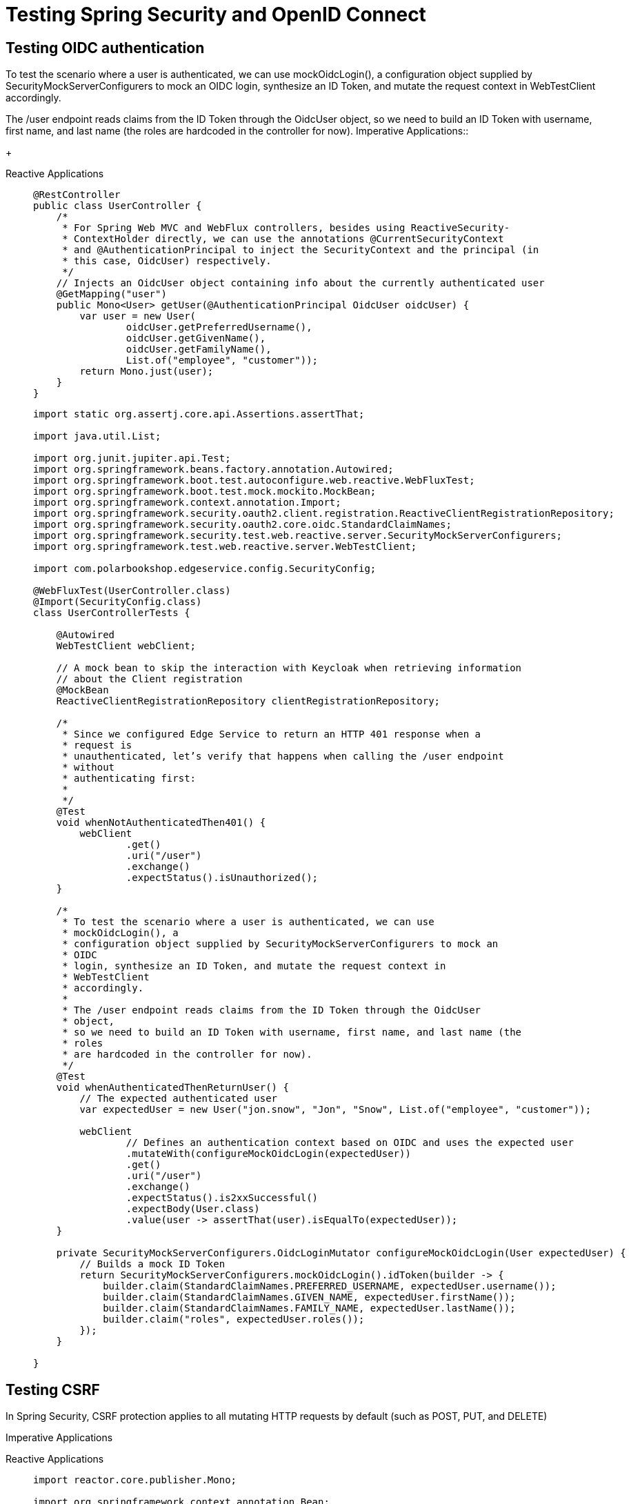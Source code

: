 = Testing Spring Security and OpenID Connect

== Testing OIDC authentication
[tabs]
====
To test the scenario where a user is authenticated, we can use mockOidcLogin(), a
configuration object supplied by SecurityMockServerConfigurers to mock an OIDC
login, synthesize an ID Token, and mutate the request context in WebTestClient
accordingly.

The /user endpoint reads claims from the ID Token through the OidcUser object,
so we need to build an ID Token with username, first name, and last name (the roles
are hardcoded in the controller for now). 
Imperative Applications::
+
[source, java]
----
----

Reactive Applications::
+
[source, java]
----
@RestController
public class UserController {
    /*
     * For Spring Web MVC and WebFlux controllers, besides using ReactiveSecurity-
     * ContextHolder directly, we can use the annotations @CurrentSecurityContext
     * and @AuthenticationPrincipal to inject the SecurityContext and the principal (in
     * this case, OidcUser) respectively.
     */
    // Injects an OidcUser object containing info about the currently authenticated user
    @GetMapping("user")
    public Mono<User> getUser(@AuthenticationPrincipal OidcUser oidcUser) {
        var user = new User(
                oidcUser.getPreferredUsername(),
                oidcUser.getGivenName(),
                oidcUser.getFamilyName(),
                List.of("employee", "customer"));
        return Mono.just(user);
    }
}
----
+
[source, java]
----
import static org.assertj.core.api.Assertions.assertThat;

import java.util.List;

import org.junit.jupiter.api.Test;
import org.springframework.beans.factory.annotation.Autowired;
import org.springframework.boot.test.autoconfigure.web.reactive.WebFluxTest;
import org.springframework.boot.test.mock.mockito.MockBean;
import org.springframework.context.annotation.Import;
import org.springframework.security.oauth2.client.registration.ReactiveClientRegistrationRepository;
import org.springframework.security.oauth2.core.oidc.StandardClaimNames;
import org.springframework.security.test.web.reactive.server.SecurityMockServerConfigurers;
import org.springframework.test.web.reactive.server.WebTestClient;

import com.polarbookshop.edgeservice.config.SecurityConfig;

@WebFluxTest(UserController.class)
@Import(SecurityConfig.class)
class UserControllerTests {

    @Autowired
    WebTestClient webClient;

    // A mock bean to skip the interaction with Keycloak when retrieving information
    // about the Client registration
    @MockBean
    ReactiveClientRegistrationRepository clientRegistrationRepository;

    /*
     * Since we configured Edge Service to return an HTTP 401 response when a
     * request is
     * unauthenticated, let’s verify that happens when calling the /user endpoint
     * without
     * authenticating first:
     * 
     */
    @Test
    void whenNotAuthenticatedThen401() {
        webClient
                .get()
                .uri("/user")
                .exchange()
                .expectStatus().isUnauthorized();
    }

    /*
     * To test the scenario where a user is authenticated, we can use
     * mockOidcLogin(), a
     * configuration object supplied by SecurityMockServerConfigurers to mock an
     * OIDC
     * login, synthesize an ID Token, and mutate the request context in
     * WebTestClient
     * accordingly.
     * 
     * The /user endpoint reads claims from the ID Token through the OidcUser
     * object,
     * so we need to build an ID Token with username, first name, and last name (the
     * roles
     * are hardcoded in the controller for now).
     */
    @Test
    void whenAuthenticatedThenReturnUser() {
        // The expected authenticated user
        var expectedUser = new User("jon.snow", "Jon", "Snow", List.of("employee", "customer"));

        webClient
                // Defines an authentication context based on OIDC and uses the expected user
                .mutateWith(configureMockOidcLogin(expectedUser))
                .get()
                .uri("/user")
                .exchange()
                .expectStatus().is2xxSuccessful()
                .expectBody(User.class)
                .value(user -> assertThat(user).isEqualTo(expectedUser));
    }

    private SecurityMockServerConfigurers.OidcLoginMutator configureMockOidcLogin(User expectedUser) {
        // Builds a mock ID Token
        return SecurityMockServerConfigurers.mockOidcLogin().idToken(builder -> {
            builder.claim(StandardClaimNames.PREFERRED_USERNAME, expectedUser.username());
            builder.claim(StandardClaimNames.GIVEN_NAME, expectedUser.firstName());
            builder.claim(StandardClaimNames.FAMILY_NAME, expectedUser.lastName());
            builder.claim("roles", expectedUser.roles());
        });
    }

}
----
====

== Testing CSRF
In Spring Security, CSRF protection applies to all mutating HTTP requests by default
(such as POST, PUT, and DELETE)
[tabs]
====
Imperative Applications::
+
[source, java]
----
----

Reactive Applications::
+
[source, java]
----
import reactor.core.publisher.Mono;

import org.springframework.context.annotation.Bean;
import org.springframework.context.annotation.Configuration;
import org.springframework.http.HttpMethod;
import org.springframework.http.HttpStatus;
import org.springframework.security.config.Customizer;
import org.springframework.security.config.web.server.ServerHttpSecurity;
import org.springframework.security.oauth2.client.oidc.web.server.logout.OidcClientInitiatedServerLogoutSuccessHandler;
import org.springframework.security.oauth2.client.registration.ReactiveClientRegistrationRepository;
import org.springframework.security.web.server.SecurityWebFilterChain;
import org.springframework.security.web.server.authentication.HttpStatusServerEntryPoint;
import org.springframework.security.web.server.authentication.logout.ServerLogoutSuccessHandler;
import org.springframework.security.web.server.csrf.CookieServerCsrfTokenRepository;
import org.springframework.security.web.server.csrf.CsrfToken;
import org.springframework.security.web.server.csrf.XorServerCsrfTokenRequestAttributeHandler;
import org.springframework.web.server.WebFilter;

@Configuration(proxyBeanMethods = false)
public class SecurityConfig {

    @Bean
    SecurityWebFilterChain springSecurityFilterChain(ServerHttpSecurity http,
            ReactiveClientRegistrationRepository clientRegistrationRepository) {
        return http
                .authorizeExchange(exchange -> exchange
                        // Allows unauthenticated access to the SPA static resources
                        .pathMatchers("/", "/*.css", "/*.js", "/favicon.ico").permitAll()
                        // Allows unauthenticated read access to the books in the catalog
                        .pathMatchers(HttpMethod.GET, "/books/**").permitAll()
                        // Any other request requires user authentication.
                        .anyExchange().authenticated())
                // When an exception is thrown because a user is not authenticated, it replies
                // with an HTTP 401 response.
                .exceptionHandling(exceptionHandling -> exceptionHandling
                        .authenticationEntryPoint(new HttpStatusServerEntryPoint(HttpStatus.UNAUTHORIZED)))
                .oauth2Login(Customizer.withDefaults())
                // Defines a custom handler for the scenario where a logout operation is
                // completed successfully
                .logout(logout -> logout.logoutSuccessHandler(oidcLogoutSuccessHandler(clientRegistrationRepository)))
                // Uses a cookie-based strategy for exchanging CSRF tokens with the Angular
                // frontend
                .csrf(csrf -> csrf
                        .csrfTokenRepository(CookieServerCsrfTokenRepository.withHttpOnlyFalse())
                        .csrfTokenRequestHandler(new XorServerCsrfTokenRequestAttributeHandler()::handle))
                .build();
    }

    private ServerLogoutSuccessHandler oidcLogoutSuccessHandler(
            ReactiveClientRegistrationRepository clientRegistrationRepository) {
        // After logging out from the OIDC Provider, Keycloak will redirect the user to
        // the application base URL computed dynamically from Spring (locally, it’s
        // http:/ /localhost:9000).
        var oidcLogoutSuccessHandler = new OidcClientInitiatedServerLogoutSuccessHandler(clientRegistrationRepository);
        oidcLogoutSuccessHandler.setPostLogoutRedirectUri("{baseUrl}");
        return oidcLogoutSuccessHandler;
    }

    /*
     * A filter with the only purpose of subscribing
     * to the CsrfToken reactive stream and
     * ensuring its value is extracted correctly
     */
    @Bean
    WebFilter csrfWebFilter() {
        // Required because of
        // https://github.com/spring-projects/spring-security/issues/5766
        return (exchange, chain) -> {
            exchange.getResponse().beforeCommit(() -> Mono.defer(() -> {
                Mono<CsrfToken> csrfToken = exchange.getAttribute(CsrfToken.class.getName());
                return csrfToken != null ? csrfToken.then() : Mono.empty();
            }));
            return chain.filter(exchange);
        };
    }
}
----
[source, java]
----
import static org.mockito.Mockito.when;

import org.assertj.core.util.URLs;
import org.junit.jupiter.api.Test;
import org.springframework.beans.factory.annotation.Autowired;
import org.springframework.boot.test.autoconfigure.web.reactive.WebFluxTest;
import org.springframework.boot.test.mock.mockito.MockBean;
import org.springframework.context.annotation.Import;
import org.springframework.security.oauth2.client.registration.ClientRegistration;
import org.springframework.security.oauth2.client.registration.ReactiveClientRegistrationRepository;
import org.springframework.security.oauth2.core.AuthorizationGrantType;
import org.springframework.security.test.web.reactive.server.SecurityMockServerConfigurers;
import org.springframework.test.web.reactive.server.WebTestClient;

import reactor.core.publisher.Mono;

@WebFluxTest
@Import(SecurityConfig.class)
public class SecurityConfigTest {
    @Autowired
    WebTestClient webClient;

    // A mock bean to skip the interaction with Keycloak when retrieving information
    // about the Client registration
    @MockBean
    ReactiveClientRegistrationRepository clientRegistrationRepository;

    @Test
    void whenLogoutNotAuthenticatedAndNoCsrfTokenThen403() {
        webClient
                .post()
                .uri("/logout")
                .exchange()
                .expectStatus().isForbidden();
    }

    @Test
    void whenLogoutAuthenticatedAndNoCsrfTokenThen403() {
        webClient
                .mutateWith(SecurityMockServerConfigurers.mockOidcLogin())
                .post()
                .uri("/logout")
                .exchange()
                .expectStatus().isForbidden();
    }
    /*
     * check whether the application returns an HTTP 302 response
     * after sending an HTTP POST request to the /logout with the correct OIDC login
     * and
     * CSRF context.
     * 
     */
    @Test
    void whenLogoutAuthenticatedAndWithCsrfTokenThen302() {
        when(clientRegistrationRepository.findByRegistrationId("test"))
                .thenReturn(Mono.just(testClientRegistration()));

        webClient
                // Uses a mock ID Token to authenticate the user
                .mutateWith(SecurityMockServerConfigurers.mockOidcLogin())
                // Enhances the request to provide the required CSRF token
                .mutateWith(SecurityMockServerConfigurers.csrf())
                .post()
                .uri("/logout")
                .exchange()
                // The response is a redirect to Keycloak to propagate the logout operation.
                .expectStatus().isFound();
    }
    // A mock ClientRegistration used by Spring Security to get the URLs to contact
    // Keycloak
    private ClientRegistration testClientRegistration() {
        return ClientRegistration.withRegistrationId("test")
                .authorizationGrantType(AuthorizationGrantType.AUTHORIZATION_CODE)
                .clientId("test")
                .authorizationUri("https://sso.polarbookshop.com/auth")
                .tokenUri("https://sso.polarbookshop.com/token")
                .redirectUri("https://polarbookshop.com")
                .build();
    }
}
----
====

=== Testing Secured Rest Controllers
As part of the OAuth2 Access Token validation, Spring Security relies on the public
keys provided by Keycloak to verify the JWT signature. Internally, the framework configures a JwtDecoder bean to decode and verify a JWT using those keys. In the context of a web slice test, we can provide a mock JwtDecoder bean so that Spring Security skips the
interaction with Keycloak (which we can validate in a full integration test).
[tabs]
====
Imperative Applications::
+
[source,java,attributes]
----
import org.springframework.context.annotation.Bean;
import org.springframework.context.annotation.Configuration;
import org.springframework.http.HttpMethod;
import org.springframework.security.config.Customizer;
import org.springframework.security.config.annotation.web.builders.HttpSecurity;
import org.springframework.security.config.annotation.web.configurers.AbstractHttpConfigurer;
import org.springframework.security.config.http.SessionCreationPolicy;
import org.springframework.security.oauth2.server.resource.authentication.JwtAuthenticationConverter;
import org.springframework.security.oauth2.server.resource.authentication.JwtGrantedAuthoritiesConverter;
import org.springframework.security.web.SecurityFilterChain;

@Configuration(proxyBeanMethods = false)
public class SecurityConfig {

    @Bean
    SecurityFilterChain filterChain(HttpSecurity http) throws Exception {
        return http
                .authorizeHttpRequests(authorize -> authorize
                        // Allows users to fetch greetings and books without being authenticated
                        .requestMatchers(HttpMethod.GET, "/", "/books/**").permitAll()
                        // Any other request requires not only authentication but also the employee role
                        // (which is the same as the ROLE_employee authority).
                        .anyRequest().hasRole("employee"))
                // Enables OAuth2 Resource Server support using the default configuration based
                // on JWT (JWT authentication)
                .oauth2ResourceServer(oauth2 -> oauth2.jwt(Customizer.withDefaults()))
                // Each request must include an Access Token, so there’s no need to keep a user
                // session alive between requests. We want it to be stateless.
                .sessionManagement(
                        sessionManagement -> sessionManagement.sessionCreationPolicy(SessionCreationPolicy.STATELESS))
                // Since the authentication strategy is stateless and doesn’t involve a
                // browser-based client, we can safely disable the CSRF protection.
                .csrf(AbstractHttpConfigurer::disable)
                .build();
    }

    @Bean
    public JwtAuthenticationConverter jwtAuthenticationConverter() {
        // Defines a converter to map claims to GrantedAuthority objects
        var jwtGrantedAuthoritiesConverter = new JwtGrantedAuthoritiesConverter();
        // Applies the “ROLE_” prefix to each user role
        jwtGrantedAuthoritiesConverter.setAuthorityPrefix("ROLE_");
        // Extracts the list of roles from the roles claim
        jwtGrantedAuthoritiesConverter.setAuthoritiesClaimName("roles");

        // Defines a strategy to convert a JWT. We’ll only customize how to build
        // granted authorities out of it.
        var jwtAuthenticationConverter = new JwtAuthenticationConverter();
        jwtAuthenticationConverter.setJwtGrantedAuthoritiesConverter(jwtGrantedAuthoritiesConverter);
        return jwtAuthenticationConverter;
    }

}
----
[source,java,attributes]
----
import com.fasterxml.jackson.databind.ObjectMapper;
import com.polarbookshop.catalogservice.config.SecurityConfig;
import com.polarbookshop.catalogservice.domain.Book;
import com.polarbookshop.catalogservice.domain.BookNotFoundException;
import com.polarbookshop.catalogservice.domain.BookService;
import org.junit.jupiter.api.Test;

import org.springframework.beans.factory.annotation.Autowired;
import org.springframework.boot.test.autoconfigure.web.servlet.WebMvcTest;
import org.springframework.boot.test.mock.mockito.MockBean;
import org.springframework.context.annotation.Import;
import org.springframework.http.MediaType;
import org.springframework.security.core.authority.SimpleGrantedAuthority;
import org.springframework.test.web.servlet.MockMvc;

import static org.mockito.BDDMockito.given;
import static org.springframework.security.test.web.servlet.request.SecurityMockMvcRequestPostProcessors.jwt;
import static org.springframework.test.web.servlet.request.MockMvcRequestBuilders.delete;
import static org.springframework.test.web.servlet.request.MockMvcRequestBuilders.get;
import static org.springframework.test.web.servlet.request.MockMvcRequestBuilders.post;
import static org.springframework.test.web.servlet.request.MockMvcRequestBuilders.put;
import static org.springframework.test.web.servlet.result.MockMvcResultMatchers.status;

// Identifies a test class that focuses on Spring MVC components, explicitly targeting BookController
@WebMvcTest(BookController.class)
// Imports the application’s security configuration
@Import(SecurityConfig.class)
class BookControllerMvcTests {
    private static final String ROLE_EMPLOYEE = "ROLE_employee";
    private static final String ROLE_CUSTOMER = "ROLE_customer";
    // Utility class to test the web layer in a mock environment
    @Autowired
    private MockMvc mockMvc;
    // Adds a mock of BookService to the Spring application context
    @MockBean
    private BookService bookService;
    @Autowired
    ObjectMapper objectMapper;

    @Test
    void whenGetBookExistingAndAuthenticatedThenShouldReturn200() throws Exception {
        var isbn = "7373731394";
        var expectedBook = Book.of(isbn, "Title", "Author", 9.90, "Polarsophia");
        given(bookService.viewBookDetails(isbn)).willReturn(expectedBook);
        mockMvc
                .perform(get("/books/" + isbn)
                        .with(jwt()))
                .andExpect(status().isOk());
    }

    @Test
    void whenGetBookExistingAndNotAuthenticatedThenShouldReturn200() throws Exception {
        var isbn = "7373731394";
        var expectedBook = Book.of(isbn, "Title", "Author", 9.90, "Polarsophia");
        given(bookService.viewBookDetails(isbn)).willReturn(expectedBook);
        mockMvc
                .perform(get("/books/" + isbn))
                .andExpect(status().isOk());
    }

    @Test
    void whenGetBookNotExistingAndAuthenticatedThenShouldReturn404() throws Exception {
        var isbn = "7373731394";
        given(bookService.viewBookDetails(isbn)).willThrow(BookNotFoundException.class);
        mockMvc
                .perform(get("/books/" + isbn)
                        .with(jwt()))
                .andExpect(status().isNotFound());
    }

    @Test
    void whenGetBookNotExistingAndNotAuthenticatedThenShouldReturn404() throws Exception {
        var isbn = "7373731394";
        given(bookService.viewBookDetails(isbn)).willThrow(BookNotFoundException.class);
        mockMvc
                .perform(get("/books/" + isbn))
                .andExpect(status().isNotFound());
    }

    @Test
    void whenDeleteBookWithEmployeeRoleThenShouldReturn204() throws Exception {
        var isbn = "7373731394";
        mockMvc
                .perform(delete("/books/" + isbn)
                        .with(jwt().authorities(new SimpleGrantedAuthority(ROLE_EMPLOYEE))))
                .andExpect(status().isNoContent());
    }

    @Test
    void whenDeleteBookWithCustomerRoleThenShouldReturn403() throws Exception {
        var isbn = "7373731394";
        mockMvc
                .perform(delete("/books/" + isbn)
                        .with(jwt().authorities(new SimpleGrantedAuthority(ROLE_CUSTOMER))))
                .andExpect(status().isForbidden());
    }

    @Test
    void whenDeleteBookNotAuthenticatedThenShouldReturn401() throws Exception {
        var isbn = "7373731394";
        mockMvc
                .perform(delete("/books/" + isbn))
                .andExpect(status().isUnauthorized());
    }

    @Test
    void whenPostBookWithEmployeeRoleThenShouldReturn201() throws Exception {
        var isbn = "7373731394";
        var bookToCreate = Book.of(isbn, "Title", "Author", 9.90, "Polarsophia");
        given(bookService.addBookToCatalog(bookToCreate)).willReturn(bookToCreate);
        mockMvc
                .perform(post("/books")
                        .contentType(MediaType.APPLICATION_JSON)
                        .content(objectMapper.writeValueAsString(bookToCreate))
                        .with(jwt().authorities(new SimpleGrantedAuthority(ROLE_EMPLOYEE))))
                .andExpect(status().isCreated());
    }

    @Test
    void whenPostBookWithCustomerRoleThenShouldReturn403() throws Exception {
        var isbn = "7373731394";
        var bookToCreate = Book.of(isbn, "Title", "Author", 9.90, "Polarsophia");
        given(bookService.addBookToCatalog(bookToCreate)).willReturn(bookToCreate);
        mockMvc
                .perform(post("/books")
                        .contentType(MediaType.APPLICATION_JSON)
                        .content(objectMapper.writeValueAsString(bookToCreate))
                        .with(jwt().authorities(new SimpleGrantedAuthority(ROLE_CUSTOMER))))
                .andExpect(status().isForbidden());
    }

    @Test
    void whenPostBookAndNotAuthenticatedThenShouldReturn403() throws Exception {
        var isbn = "7373731394";
        var bookToCreate = Book.of(isbn, "Title", "Author", 9.90, "Polarsophia");
        mockMvc
                .perform(post("/books")
                        .contentType(MediaType.APPLICATION_JSON)
                        .content(objectMapper.writeValueAsString(bookToCreate)))
                .andExpect(status().isUnauthorized());
    }

    @Test
    void whenPutBookWithEmployeeRoleThenShouldReturn200() throws Exception {
        var isbn = "7373731394";
        var bookToCreate = Book.of(isbn, "Title", "Author", 9.90, "Polarsophia");
        given(bookService.addBookToCatalog(bookToCreate)).willReturn(bookToCreate);
        mockMvc
                .perform(put("/books/" + isbn)
                        .contentType(MediaType.APPLICATION_JSON)
                        .content(objectMapper.writeValueAsString(bookToCreate))
                        .with(jwt().authorities(new SimpleGrantedAuthority(ROLE_EMPLOYEE))))
                .andExpect(status().isOk());
    }

    @Test
    void whenPutBookWithCustomerRoleThenShouldReturn403() throws Exception {
        var isbn = "7373731394";
        var bookToCreate = Book.of(isbn, "Title", "Author", 9.90, "Polarsophia");
        given(bookService.addBookToCatalog(bookToCreate)).willReturn(bookToCreate);
        mockMvc
                .perform(put("/books/" + isbn)
                        .contentType(MediaType.APPLICATION_JSON)
                        .content(objectMapper.writeValueAsString(bookToCreate))
                        .with(jwt().authorities(new SimpleGrantedAuthority(ROLE_CUSTOMER))))
                .andExpect(status().isForbidden());
    }

    @Test
    void whenPutBookAndNotAuthenticatedThenShouldReturn401() throws Exception {
        var isbn = "7373731394";
        var bookToCreate = Book.of(isbn, "Title", "Author", 9.90, "Polarsophia");
        mockMvc
                .perform(put("/books/" + isbn)
                        .contentType(MediaType.APPLICATION_JSON)
                        .content(objectMapper.writeValueAsString(bookToCreate)))
                .andExpect(status().isUnauthorized());
    }

}
----

Reactive Applications::
As part of the OAuth2 Access Token validation, Spring Security relies on the public
keys provided by Keycloak to verify the JWT signature. Internally, the framework con-
figures a ReactiveJwtDecoder bean to decode and verify a JWT using those keys. In
the context of a web slice test, we can provide a mock ReactiveJwtDecoder bean so
that Spring Security skips the interaction with Keycloak
+

[source, java]
----
import org.springframework.context.annotation.Bean;
import org.springframework.context.annotation.Configuration;
import org.springframework.security.config.Customizer;
import org.springframework.security.config.web.server.ServerHttpSecurity;
import org.springframework.security.web.server.SecurityWebFilterChain;
import org.springframework.security.web.server.savedrequest.NoOpServerRequestCache;

@Configuration(proxyBeanMethods = false)
public class SecurityConfig {

    @Bean
    SecurityWebFilterChain filterChain(ServerHttpSecurity http) {
        return http
                // All requests require authentication
                .authorizeExchange(exchange -> exchange
                        .anyExchange().authenticated())
                // Enables OAuth2 Resource Server support using the default configuration based
                // on JWT (JWT authentication)
                .oauth2ResourceServer(oauth2 -> oauth2.jwt(Customizer.withDefaults()))
                // Each request must include an Access Token, so there’s no need to keep a
                // session cache alive between requests. We want it to be stateless.
                .requestCache(requestCacheSpec -> requestCacheSpec.requestCache(NoOpServerRequestCache.getInstance()))
                // Since the authentication strategy is stateless and doesn’t involve a
                // browser-based client, we can safely disable the CSRF protection.
                .csrf(ServerHttpSecurity.CsrfSpec::disable)
                .build();
    }

}
----
[source, java]
----
@RestController
@RequestMapping("orders")
public class OrderController {

    private final OrderService orderService;

    public OrderController(OrderService orderService) {
        this.orderService = orderService;
    }

    @GetMapping
    public Flux<Order> getAllOrders() {
        return orderService.getAllOrders();
    }

    @PostMapping
    public Mono<Order> submitOrder(@RequestBody @Valid OrderRequest orderRequest) {
        return orderService.submitOrder(orderRequest.isbn(), orderRequest.quantity());
    }

}
----
[source, java]
----

import com.polarbookshop.orderservice.config.SecurityConfig;
import com.polarbookshop.orderservice.order.domain.Order;
import com.polarbookshop.orderservice.order.domain.OrderService;
import com.polarbookshop.orderservice.order.domain.OrderStatus;
import org.junit.jupiter.api.Test;
import reactor.core.publisher.Mono;

import org.springframework.beans.factory.annotation.Autowired;
import org.springframework.boot.test.autoconfigure.web.reactive.WebFluxTest;
import org.springframework.boot.test.mock.mockito.MockBean;
import org.springframework.context.annotation.Import;
import org.springframework.security.core.authority.SimpleGrantedAuthority;
import org.springframework.security.test.web.reactive.server.SecurityMockServerConfigurers;
import org.springframework.test.web.reactive.server.WebTestClient;

import static org.assertj.core.api.Assertions.assertThat;
import static org.mockito.BDDMockito.given;

// Identifies a test class that focuses on Spring WebFlux components, targeting OrderController
@WebFluxTest(OrderController.class)
@Import(SecurityConfig.class)
class OrderControllerWebFluxTests {

    // A WebClient variant with extra features to make testing RESTful services
    // easier
    @Autowired
    private WebTestClient webClient;

    // Adds a mock of OrderService to the Spring application context
    @MockBean
    private OrderService orderService;

    @Test
    void whenBookNotAvailableThenRejectOrder() {
        var orderRequest = new OrderRequest("1234567890", 3);
        var expectedOrder = OrderService.buildRejectedOrder(orderRequest.isbn(), orderRequest.quantity());
        // Defines the expected behavior for the OrderService mock bean
        given(orderService.submitOrder(orderRequest.isbn(), orderRequest.quantity()))
                .willReturn(Mono.just(expectedOrder));

        webClient
                // Mutates the HTTP request with a mock, JWT-formatted Access Token for a user
                // with the “customer” role
                .mutateWith(SecurityMockServerConfigurers.mockJwt()
                        .authorities(new SimpleGrantedAuthority("ROLE_customer")))
                .post()
                .uri("/orders")
                .bodyValue(orderRequest)
                .exchange()
                // Expects the order is created successfully
                .expectStatus().is2xxSuccessful()
                .expectBody(Order.class).value(actualOrder -> {
                    assertThat(actualOrder).isNotNull();
                    assertThat(actualOrder.status()).isEqualTo(OrderStatus.REJECTED);
                });

    }

}
----
====
== Integration Tests With @Springboottest, Spring Security, And Testcontainers
This section will show you how to write slice tests for the web slice using mock
Access Tokens and full integration tests relying on an actual Keycloak container run
via Testcontainers.

In the context of an OAuth2 Resource Server, authentication means
token authentication. In this case, it happens by providing an Access Token
in the Authorization header of each HTTP request.

Before starting, we need to add new dependencies on Spring Security Test and
Testcontainers Keycloak.
[tabs]
====
Maven::
+
[source, xml]
----
    <properties>
        <testcontainersVersion>1.17.3</testcontainersVersion>
        <testKeycloakVersion>3.3.1</testKeycloakVersion>
    </properties>
    <dependencies>
        <dependency>
			<groupId>com.github.dasnik</groupId>
			<artifactId>testcontainers-keycloak</artifactId>
			<version>${testKeycloakVersion}</version>
		</dependency>
	</dependencies>
----

Gradle::
+
[source, gradle]
----
ext {
	set('testKeycloakVersion', "3.3.1")
}
dependencies {
	testImplementation "com.github.dasniko:testcontainers-keycloak:${testKeycloakVersion}"
}
----
====

[tabs]
====
Imperative Applications::
+
[source, java]
----
import com.fasterxml.jackson.annotation.JsonCreator;
import com.fasterxml.jackson.annotation.JsonProperty;
import com.polarbookshop.catalogservice.domain.Book;
import dasniko.testcontainers.keycloak.KeycloakContainer;
import org.junit.jupiter.api.BeforeAll;
import org.junit.jupiter.api.Test;
import org.keycloak.admin.client.Keycloak;
import org.testcontainers.junit.jupiter.Container;
import org.testcontainers.junit.jupiter.Testcontainers;

import org.springframework.beans.factory.annotation.Autowired;
import org.springframework.boot.test.context.SpringBootTest;
import org.springframework.http.HttpHeaders;
import org.springframework.http.MediaType;
import org.springframework.test.context.ActiveProfiles;
import org.springframework.test.context.DynamicPropertyRegistry;
import org.springframework.test.context.DynamicPropertySource;
import org.springframework.test.web.reactive.server.WebTestClient;
import org.springframework.web.reactive.function.BodyInserters;
import org.springframework.web.reactive.function.client.WebClient;

import static org.assertj.core.api.Assertions.assertThat;

import java.net.URI;

/*
 * we’ll use the @SpringBootTest annotation configured to provide a full Spring applica-
tion context, including a running server that exposes its services through a random
port (because it doesn’t matter which one).
 */
// Loads a full Spring web application context and a Servlet container listening on a random port
@SpringBootTest(webEnvironment = SpringBootTest.WebEnvironment.RANDOM_PORT)
// Enables the “integration” profile to load configuration from
// application-integration.yml
@ActiveProfiles("integration")
// Activates automatic startup and cleanup of test containers
@Testcontainers
class CatalogServiceApplicationTests {

	// Utility to perform REST calls for testing
	@Autowired
	private WebTestClient webTestClient;
	// Defines a Keycloak container for testing
	/*
	 * The Keycloak configuration I provided in the JSON file includes the
	 * definition of a
	 * test Client (polar-test) that we can use to authenticate users via a username
	 * and pass-
	 * word directly, instead of going through the browser-based flow we implemented
	 * in Edge
	 * Service. In OAuth2, such a flow is called a Password Grant, and it’s not
	 * recommended for
	 * production use.
	 */
	@Container
	private static final KeycloakContainer keycloakContainer = new KeycloakContainer("quay.io/keycloak/keycloak:26.2.5")
			.withRealmImportFile("/test-realm-config.json");
	// Customer
	private static KeycloakToken bjornTokens;
	// Customer and employee
	private static KeycloakToken isabelleTokens;

	// Overwrites the Keycloak Issuer URI configuration to point to the test
	// Keycloak instance
	@DynamicPropertySource
	static void dynamicProperties(DynamicPropertyRegistry registry) {
		registry.add("spring.security.oauth2.resourceserver.jwt.issuer-uri",
				() -> keycloakContainer.getAuthServerUrl() + "/realms/PolarBookshop");
	}

	/*
	 * Let’s set up CatalogServiceApplicationTests to authenticate with Keycloak as
	 * Isabelle and Bjorn so that we can obtain the Access Tokens we need to call
	 * the Catalog
	 * Service’s protected endpoints. Keep in mind that Isabelle is both a customer
	 * and
	 * employee, whereas Bjorn is only a customer.
	 * 
	 */
	@BeforeAll
	static void generateAccessTokens() {
		// A WebClient used to call Keycloak
		WebClient webClient = WebClient.builder()
				.baseUrl(keycloakContainer.getAuthServerUrl() + "/realms/PolarBookshop/protocol/openid-connect/token")
				.defaultHeader(HttpHeaders.CONTENT_TYPE, MediaType.APPLICATION_FORM_URLENCODED_VALUE)
				.build();
		// Authenticates as Isabelle and obtains an Access Token
		isabelleTokens = authenticateWith("isabelle", "password", webClient);
		bjornTokens = authenticateWith("bjorn", "password", webClient);
	}

	@Test
	void whenGetRequestWithIdThenBookReturned() {
		var bookIsbn = "1231231230";
		var bookToCreate = Book.of(bookIsbn, "Title", "Author", 9.90, "Polarsophia");
		Book expectedBook = webTestClient
				.post()
				.uri("/books")
				.headers(headers -> headers.setBearerAuth(isabelleTokens.accessToken()))
				.bodyValue(bookToCreate)
				.exchange()
				.expectStatus().isCreated()
				.expectBody(Book.class).value(book -> assertThat(book).isNotNull())
				.returnResult().getResponseBody();

		webTestClient
				.get()
				.uri("/books/" + bookIsbn)
				.exchange()
				.expectStatus().is2xxSuccessful()
				.expectBody(Book.class).value(actualBook -> {
					assertThat(actualBook).isNotNull();
					assertThat(actualBook.isbn()).isEqualTo(expectedBook.isbn());
				});
	}

	@Test
	void whenPostRequestThenBookCreated() {
		var expectedBook = Book.of("1231231231", "Title", "Author", 9.90, "Polarsophia");

		webTestClient
				.post()
				.uri("/books")
				// Sends a request to add a book to the catalog as an authenticated employee
				// user (Isabelle)
				.headers(headers -> headers.setBearerAuth(isabelleTokens.accessToken()))
				.bodyValue(expectedBook)
				.exchange()
				// The book has been successfully created (201).
				.expectStatus().isCreated()
				.expectBody(Book.class).value(actualBook -> {
					assertThat(actualBook).isNotNull();
					assertThat(actualBook.isbn()).isEqualTo(expectedBook.isbn());
				});
	}

	@Test
	void whenPostRequestUnauthenticatedThen401() {
		var expectedBook = Book.of("1231231231", "Title", "Author", 9.90, "Polarsophia");
		// Sends a request to add a book to the catalog as
		webTestClient
				.post()
				.uri("/books")
				.bodyValue(expectedBook)
				.exchange()
				// The book has not been created because the user is not authenticated (401).
				.expectStatus().isUnauthorized();
	}

	@Test
	void whenPostRequestUnauthorizedThen403() {
		var expectedBook = Book.of("1231231231", "Title", "Author", 9.90, "Polarsophia");

		webTestClient
				.post()
				.uri("/books")
				// Sends a request to add a book to the catalog as an authenticated customer
				// user (Bjorn)
				.headers(headers -> headers.setBearerAuth(bjornTokens.accessToken()))
				.bodyValue(expectedBook)
				.exchange()
				// The book has not been created because the user doesn’t have the correct
				// authorization, no “employee” role (403).
				.expectStatus().isForbidden();
	}

	@Test
	void whenPutRequestThenBookUpdated() {
		var bookIsbn = "1231231232";
		var bookToCreate = Book.of(bookIsbn, "Title", "Author", 9.90, "Polarsophia");
		Book createdBook = webTestClient
				.post()
				.uri("/books")
				.headers(headers -> headers.setBearerAuth(isabelleTokens.accessToken()))
				.bodyValue(bookToCreate)
				.exchange()
				.expectStatus().isCreated()
				.expectBody(Book.class).value(book -> assertThat(book).isNotNull())
				.returnResult().getResponseBody();
		var bookToUpdate = new Book(createdBook.id(), createdBook.isbn(), createdBook.title(), createdBook.author(),
				7.95,
				createdBook.publisher(), createdBook.createdDate(), createdBook.lastModifiedDate(),
				createdBook.createdBy(), createdBook.lastModifiedBy(), createdBook.version());

		webTestClient
				.put()
				.uri("/books/" + bookIsbn)
				.headers(headers -> headers.setBearerAuth(isabelleTokens.accessToken()))
				.bodyValue(bookToUpdate)
				.exchange()
				.expectStatus().isOk()
				.expectBody(Book.class).value(actualBook -> {
					assertThat(actualBook).isNotNull();
					assertThat(actualBook.price()).isEqualTo(bookToUpdate.price());
				});
	}

	@Test
	void whenDeleteRequestThenBookDeleted() {
		var bookIsbn = "1231231233";
		var bookToCreate = Book.of(bookIsbn, "Title", "Author", 9.90, "Polarsophia");
		webTestClient
				.post()
				.uri("/books")
				.headers(headers -> headers.setBearerAuth(isabelleTokens.accessToken()))
				.bodyValue(bookToCreate)
				.exchange()
				.expectStatus().isCreated();

		webTestClient
				.delete()
				.uri("/books/" + bookIsbn)
				.headers(headers -> headers.setBearerAuth(isabelleTokens.accessToken()))
				.exchange()
				.expectStatus().isNoContent();

		webTestClient
				.get()
				.uri("/books/" + bookIsbn)
				.exchange()
				.expectStatus().isNotFound()
				.expectBody(String.class).value(errorMessage -> assertThat(errorMessage)
						.isEqualTo("The book with ISBN " + bookIsbn + " was not found."));
	}

	private static KeycloakToken authenticateWith(String username, String password, WebClient webClient) {
		// Uses the Password Grant flow to authenticate with Keycloak directly
		return webClient
				.post()
				.body(BodyInserters.fromFormData("grant_type", "password")
						.with("client_id", "polar-test")
						.with("username", username)
						.with("password", password))
				.retrieve()
				.bodyToMono(KeycloakToken.class)
				// Blocks until a result is available. This is how we use WebClient imperatively
				// rather than reactively.
				.block();
	}

	private record KeycloakToken(String accessToken) {
		// Instructs Jackson to use this constructor when deserializing JSON into
		// KeycloakToken objects
		@JsonCreator
		private KeycloakToken(@JsonProperty("access_token") final String accessToken) {
			this.accessToken = accessToken;
		}

	}

}
----

Reactive Applications::
+
[source, java]
----
----
====

